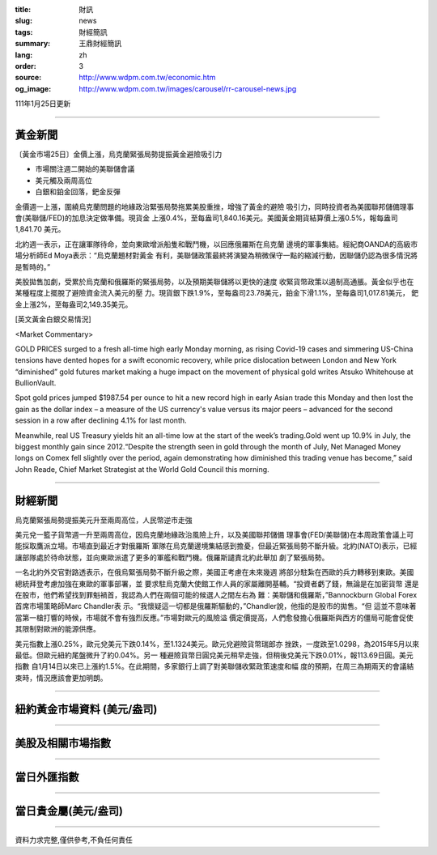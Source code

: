 :title: 財訊
:slug: news
:tags: 財經簡訊
:summary: 王鼎財經簡訊
:lang: zh
:order: 3
:source: http://www.wdpm.com.tw/economic.htm
:og_image: http://www.wdpm.com.tw/images/carousel/rr-carousel-news.jpg

111年1月25日更新

----

黃金新聞
++++++++

〔黃金市場25日〕金價上漲，烏克蘭緊張局勢提振黃金避險吸引力

* 市場關注週二開始的美聯儲會議
* 美元觸及兩周高位
* 白銀和鉑金回落，鈀金反彈

金價週一上漲，圍繞烏克蘭問題的地緣政治緊張局勢拖累美股重挫，增強了黃金的避險
吸引力，同時投資者為美國聯邦儲備理事會(美聯儲/FED)的加息決定做準備。現貨金
上漲0.4%，至每盎司1,840.16美元。美國黃金期貨結算價上漲0.5%，報每盎司1,841.70
美元。

北約週一表示，正在讓軍隊待命，並向東歐增派船隻和戰鬥機，以回應俄羅斯在烏克蘭
邊境的軍事集結。經紀商OANDA的高級市場分析師Ed Moya表示：“烏克蘭題材對黃金
有利，美聯儲政策最終將演變為稍微保守一點的縮減行動，因聯儲仍認為很多情況將
是暫時的。”

美股拋售加劇，受累於烏克蘭和俄羅斯的緊張局勢，以及預期美聯儲將以更快的速度
收緊貨幣政策以遏制高通脹。黃金似乎也在某種程度上擺脫了避險資金流入美元的壓
力。現貨銀下跌1.9%，至每盎司23.78美元，鉑金下滑1.1%，至每盎司1,017.81美元，
鈀金上漲2%，至每盎司2,149.35美元。







[英文黃金白銀交易情況]

<Market Commentary>

GOLD PRICES surged to a fresh all-time high early Monday morning, as 
rising Covid-19 cases and simmering US-China tensions have dented hopes 
for a swift economic recovery, while price dislocation between London and 
New York “diminished” gold futures market making a huge impact on the 
movement of physical gold writes Atsuko Whitehouse at BullionVault.
 
Spot gold prices jumped $1987.54 per ounce to hit a new record high in 
early Asian trade this Monday and then lost the gain as the dollar 
index – a measure of the US currency's value versus its major 
peers – advanced for the second session in a row after declining 4.1% 
for last month.
 
Meanwhile, real US Treasury yields hit an all-time low at the start of 
the week’s trading.Gold went up 10.9% in July, the biggest monthly gain 
since 2012.“Despite the strength seen in gold through the month of July, 
Net Managed Money longs on Comex fell slightly over the period, again 
demonstrating how diminished this trading venue has become,” said John 
Reade, Chief Market Strategist at the World Gold Council this morning.

----

財經新聞
++++++++
烏克蘭緊張局勢提振美元升至兩周高位，人民幣逆市走強

美元兌一籃子貨幣週一升至兩周高位，因烏克蘭地緣政治風險上升，以及美國聯邦儲備
理事會(FED/美聯儲)在本周政策會議上可能採取鷹派立場。市場直到最近才對俄羅斯
軍隊在烏克蘭邊境集結感到擔憂，但最近緊張局勢不斷升級。北約(NATO)表示，已經
讓部隊處於待命狀態，並向東歐派遣了更多的軍艦和戰鬥機。俄羅斯譴責北約此舉加
劇了緊張局勢。

一名北約外交官對路透表示，在俄烏緊張局勢不斷升級之際，美國正考慮在未來幾週
將部分駐紮在西歐的兵力轉移到東歐。美國總統拜登考慮加強在東歐的軍事部署，並
要求駐烏克蘭大使館工作人員的家屬離開基輔。“投資者虧了錢，無論是在加密貨幣
還是在股市，他們希望找到罪魁禍首，我認為人們在兩個可能的候選人之間左右為
難：美聯儲和俄羅斯，”Bannockburn Global Forex首席市場策略師Marc Chandler表
示。“我懷疑這一切都是俄羅斯驅動的，”Chandler說，他指的是股市的拋售。“但
這並不意味著當第一槍打響的時候，市場就不會有強烈反應。”市場對歐元的風險溢
價定價提高，人們愈發擔心俄羅斯與西方的僵局可能會促使其限制對歐洲的能源供應。

美元指數上漲0.25%，歐元兌美元下跌0.14%，至1.1324美元。歐元兌避險貨幣瑞郎亦
挫跌，一度跌至1.0298，為2015年5月以來最低。但歐元紐約尾盤微升了約0.04%。另一
種避險貨幣日圓兌美元稍早走強，但稍後兌美元下跌0.01%，報113.69日圓。美元指數
自1月14日以來已上漲約1.5%。在此期間，多家銀行上調了對美聯儲收緊政策速度和幅
度的預期，在周三為期兩天的會議結束時，情況應該會更加明朗。




            


----

紐約黃金市場資料 (美元/盎司)
++++++++++++++++++++++++++++

.. raw:: html

  <A HREF="http://www.kitco.com/connecting.html">
  <IMG SRC="http://www.kitconet.com/images/quotes_4b2.gif" BORDER="0" ALT="[Most Recent Quotes from www.kitco.com]">
  </A>

----

美股及相關市場指數
++++++++++++++++++

.. raw:: html

  <!-- TradingView Widget BEGIN -->
  <div class="tradingview-widget-container">
    <div class="tradingview-widget-container__widget"></div>
    <div class="tradingview-widget-copyright"><a href="https://tw.tradingview.com/markets/indices/" rel="noopener" target="_blank"><span class="blue-text">指數行情</span></a>由TradingView提供</div>
    <script type="text/javascript" src="https://s3.tradingview.com/external-embedding/embed-widget-market-quotes.js" async>
    {
    "title": "指數",
    "width": 770,
    "height": 450,
    "locale": "zh_TW",
    "symbolsGroups": [
      {
        "name": "美國和加拿大",
        "symbols": [
          {
            "name": "FOREXCOM:SPXUSD",
            "displayName": "標準普爾500"
          },
          {
            "name": "FOREXCOM:NSXUSD",
            "displayName": "納斯達克100指數"
          },
          {
            "name": "CME_MINI:ES1!",
            "displayName": "E-迷你 標普指數期貨"
          },
          {
            "name": "INDEX:DXY",
            "displayName": "美元指數"
          },
          {
            "name": "FOREXCOM:DJI",
            "displayName": "道瓊斯 30"
          }
        ]
      },
      {
        "name": "歐洲",
        "symbols": [
          {
            "name": "INDEX:SX5E",
            "displayName": "歐元藍籌50"
          },
          {
            "name": "FOREXCOM:UKXGBP",
            "displayName": "富時100"
          },
          {
            "name": "INDEX:DEU30",
            "displayName": "德國DAX指數"
          },
          {
            "name": "INDEX:CAC40",
            "displayName": "法國 CAC 40 指數"
          },
          {
            "name": "INDEX:SMI"
          }
        ]
      },
      {
        "name": "亞太",
        "symbols": [
          {
            "name": "INDEX:NKY",
            "displayName": "日經225"
          },
          {
            "name": "INDEX:HSI",
            "displayName": "恆生"
          },
          {
            "name": "BSE:SENSEX",
            "displayName": "印度孟買指數"
          },
          {
            "name": "BSE:BSE500"
          },
          {
            "name": "INDEX:KSIC",
            "displayName": "韓國Kospi綜合指數"
          }
        ]
      }
    ],
    "colorTheme": "light"
  }
    </script>
  </div>
  <!-- TradingView Widget END -->

----

當日外匯指數
++++++++++++

.. raw:: html

  <!-- TradingView Widget BEGIN -->
  <div class="tradingview-widget-container">
    <div class="tradingview-widget-container__widget"></div>
    <div class="tradingview-widget-copyright"><a href="https://tw.tradingview.com/markets/currencies/forex-cross-rates/" rel="noopener" target="_blank"><span class="blue-text">外匯匯率</span></a>由TradingView提供</div>
    <script type="text/javascript" src="https://s3.tradingview.com/external-embedding/embed-widget-forex-cross-rates.js" async>
    {
    "width": "100%",
    "height": "100%",
    "currencies": [
      "EUR",
      "USD",
      "JPY",
      "GBP",
      "CNY",
      "TWD"
    ],
    "isTransparent": false,
    "colorTheme": "light",
    "locale": "zh_TW"
  }
    </script>
  </div>
  <!-- TradingView Widget END -->

----

當日貴金屬(美元/盎司)
+++++++++++++++++++++

.. raw:: html 

  <A HREF="http://www.kitco.com/connecting.html">
  <IMG SRC="http://www.kitconet.com/images/quotes_7a.gif" BORDER="0" ALT="[Most Recent Quotes from www.kitco.com]">
  </A>

----

資料力求完整,僅供參考,不負任何責任

